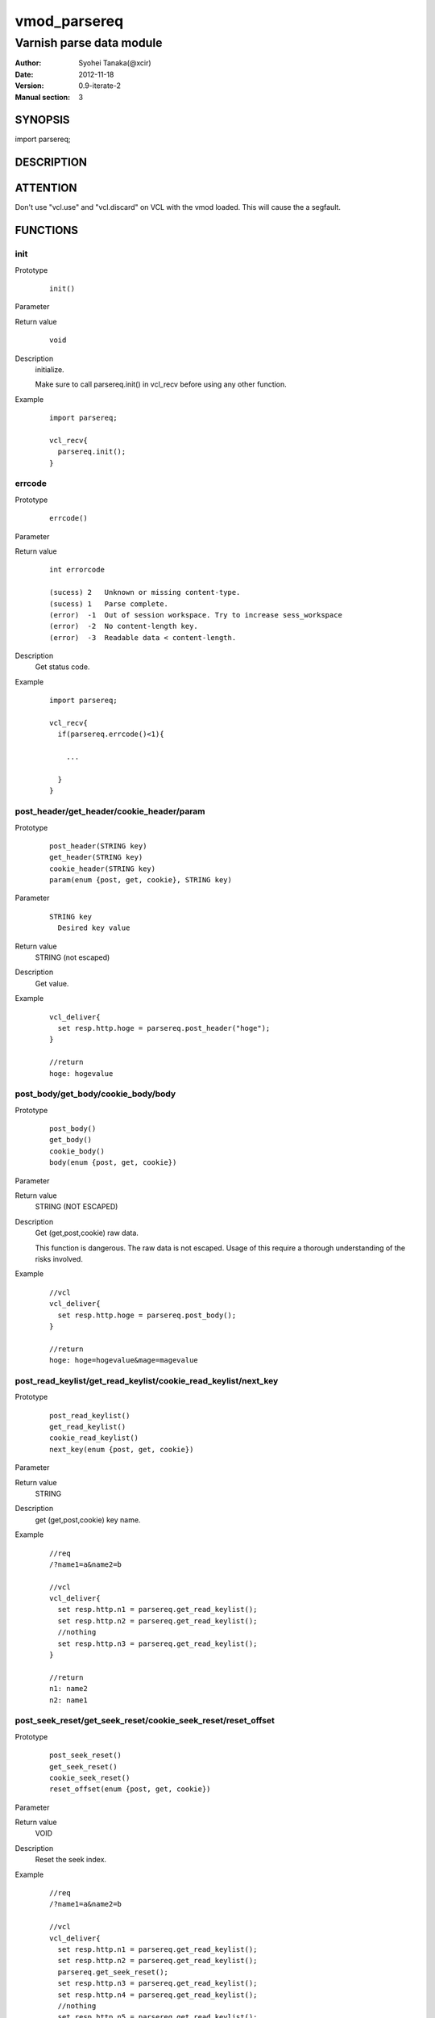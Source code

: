===================
vmod_parsereq
===================

-------------------------
Varnish parse data module
-------------------------

:Author: Syohei Tanaka(@xcir)
:Date: 2012-11-18
:Version: 0.9-iterate-2
:Manual section: 3

SYNOPSIS
===========

import parsereq;

DESCRIPTION
==============

ATTENTION
============

Don't use "vcl.use" and "vcl.discard" on VCL with the vmod loaded. This will cause the a segfault. 

FUNCTIONS
============

init
-------------

Prototype
        ::

                init()

Parameter

Return value
        ::

                void
                

Description
	initialize.
	
	Make sure to call parsereq.init() in vcl_recv before using 
	any other function.

Example
        ::

                import parsereq;
                
                vcl_recv{
                  parsereq.init();
                }

errcode
-------------

Prototype
        ::

                errcode()

Parameter

Return value
        ::

                int errorcode
                
                (sucess) 2   Unknown or missing content-type.
                (sucess) 1   Parse complete.
                (error)  -1  Out of session workspace. Try to increase sess_workspace
                (error)  -2  No content-length key.
                (error)  -3  Readable data < content-length.
                

Description
	Get status code.

Example
        ::

                import parsereq;
                
                vcl_recv{
                  if(parsereq.errcode()<1){
                  
                    ...
                  
                  }
                }

post_header/get_header/cookie_header/param
--------------------------------------------

Prototype
        ::

                post_header(STRING key)
                get_header(STRING key)
                cookie_header(STRING key)
                param(enum {post, get, cookie}, STRING key)
Parameter
        ::

                STRING key
                  Desired key value 

	
Return value
	STRING (not escaped)
Description
	Get value.

Example
        ::

                vcl_deliver{
                  set resp.http.hoge = parsereq.post_header("hoge");
                }
                
                //return
                hoge: hogevalue

post_body/get_body/cookie_body/body
--------------------------------------

Prototype
        ::

                post_body()
                get_body()
                cookie_body()
                body(enum {post, get, cookie})

Parameter

Return value
	STRING (NOT ESCAPED)

Description
	Get (get,post,cookie) raw data.
	
	This function is dangerous. The raw data is not escaped.
	Usage of this require a thorough understanding of the risks
	involved.

Example
        ::

                //vcl
                vcl_deliver{
                  set resp.http.hoge = parsereq.post_body();
                }
                
                //return
                hoge: hoge=hogevalue&mage=magevalue


post_read_keylist/get_read_keylist/cookie_read_keylist/next_key
-----------------------------------------------------------------

Prototype
        ::

                post_read_keylist()
                get_read_keylist()
                cookie_read_keylist()
                next_key(enum {post, get, cookie})

Parameter

Return value
	STRING

Description
	get (get,post,cookie) key name.

Example
        ::

                //req
                /?name1=a&name2=b
                
                //vcl
                vcl_deliver{
                  set resp.http.n1 = parsereq.get_read_keylist();
                  set resp.http.n2 = parsereq.get_read_keylist();
                  //nothing
                  set resp.http.n3 = parsereq.get_read_keylist();
                }
                
                //return
                n1: name2
                n2: name1

post_seek_reset/get_seek_reset/cookie_seek_reset/reset_offset
--------------------------------------------------------------

Prototype
        ::

                post_seek_reset()
                get_seek_reset()
                cookie_seek_reset()
                reset_offset(enum {post, get, cookie})

Parameter

Return value
	VOID

Description
	Reset the seek index.

Example
        ::

                //req
                /?name1=a&name2=b
                
                //vcl
                vcl_deliver{
                  set resp.http.n1 = parsereq.get_read_keylist();
                  set resp.http.n2 = parsereq.get_read_keylist();
                  parsereq.get_seek_reset();
                  set resp.http.n3 = parsereq.get_read_keylist();
                  set resp.http.n4 = parsereq.get_read_keylist();
                  //nothing
                  set resp.http.n5 = parsereq.get_read_keylist();
                }
                
                //return
                n1: name2
                n2: name1
                n3: name2
                n4: name1


size
------------------------------------------------

Prototype
        ::

                size(enum {post, get, cookie}, STRING key)

Parameter
        ::

                STRING key
                  Desired key value 

	
Return value
	INT

Description
	Get the size of value.

Example
        ::

                //req
                /?name1=a&name2=bbb
                
                //vcl
                vcl_deliver{
                  set resp.http.n1 = parsereq.size(get, "name1");
                  set resp.http.n2 = parsereq.size(get, "name2");
                  //nothing
                  set resp.http.na = parsereq.size(get, "name99");
                }
                
                //return
                n1: 1
                n2: 3
                na: 0

current_key
-----------------------------------------------------------

Prototype
        ::

                current_key(enum {post, get, cookie})

Parameter

	
Return value
	STRING

Description
	Get current key-name of the offset.

Example
        ::

                //req
                /?name1=a&name2=bbb
                
                //vcl
                vcl_deliver{
                  set resp.http.t1 = ">>" + parsereq.current_key(get);
                  parsereq.next_offset(get);
                  set resp.http.t2 = ">>" + parsereq.current_key(get);
                  parsereq.next_offset(get);
                  set resp.http.t3 = ">>" + parsereq.current_key(get);
                  parsereq.next_offset(get);
                  set resp.http.t4 = ">>" + parsereq.current_key(get);
                }
                
                //return
                t1: >>
                t2: >>name2
                t3: >>name1
                t4: >>name1
                


next_offset
-------------------------------------------------------------

Prototype
        ::

                next_offset(enum {post, get, cookie})

Parameter

	
Return value
	VOID

Description
	Change to the next key.
	If next key isn't exist, will not change.


Example
        ::

                //req
                /?name1=a&name2=bbb
                
                //vcl
                vcl_deliver{
                  set resp.http.t1 = ">>" + parsereq.current_key(get);
                  parsereq.next_offset(get);
                  set resp.http.t2 = ">>" + parsereq.current_key(get);
                  parsereq.next_offset(get);
                  set resp.http.t3 = ">>" + parsereq.current_key(get);
                  parsereq.next_offset(get);
                  set resp.http.t4 = ">>" + parsereq.current_key(get);
                }
                
                //return
                t1: >>
                t2: >>name2
                t3: >>name1
                t4: >>name1

iterate
----------------------------------------------------------------

Prototype
        ::

                iterate(enum {post, get, cookie}, STRING)

Parameter

	STRING subroutine pointer

Return value
	VOID

Description
	Count all elements in parameter for iterate the subroutine.


Example
        ::

                //req
                /?name1=a&name2=bbb
                
                //vcl
                sub iterate {
                  parsereq.next_offset(get);
                  set req.http.hoge = req.http.hoge + parsereq.current_key(get) + ":";
                  set req.http.hoge = req.http.hoge + parsereq.get_header(parsereq.current_key(get)) + " ";
                }
                sub vcl_recv {
                  parsereq.init();
                  if(1 == 0){
                    call iterate;
                  }
                  set req.http.hoge= "";
                  C{
                    Vmod_Func_parsereq.iterate(sp, "get", (const char*)VGC_function_iterate);
                  }C

                }
                sub vcl_deliver{
                  set resp.http.t1 = req.http.hoge;
                }
                
                //return
                t1: name2:bbb name1:a 
                



INSTALLATION
==================

Installation requires a Varnish source tree.

Usage::

 ./autogen.sh
 ./configure VARNISHSRC=DIR [VMODDIR=DIR]

`VARNISHSRC` is the directory of the Varnish source tree for which to
compile your vmod. Both the `VARNISHSRC` and `VARNISHSRC/include`
will be added to the include search paths for your module.

Optionally you can also set the vmod install directory by adding
`VMODDIR=DIR` (defaults to the pkg-config discovered directory from your
Varnish installation).

Make targets:

* make - builds the vmod
* make install - installs your vmod in `VMODDIR`
* make check - runs the unit tests in ``src/tests/*.vtc``

Trouble shooting
=================

You could try to increase the sess_workspace and http_req_size
parameters and stack size(ulimit -s).

Tested Version
===============

* 3.0.1
* 3.0.2
* 3.0.2-streaming
* 3.0.3

HISTORY
===========


Version 0.9: Bug fix: always segfault on x86. And sometimes segfault on x86_64. [issue #5 Thanks comotion]

Version 0.8: Support unknown content-type.(post_body only) [issue #3 Thanks c0ze]

Version 0.7: Bug fix: forgot to care binary. [issue #4 Thanks dnewhall]

Version 0.6: Bug fix: when you vcl reloaded, hook method be off.

Version 0.5: Rename module(parsepost -> parsereq)

Version 0.4: Add get keylist function.

Version 0.3: Support GET,COOKIE, modify interface.

Version 0.2: Rename module(postparse -> parsepost)

Version 0.1: Add function parse

COPYRIGHT
=============

This document is licensed under the same license as the
libvmod-rewrite project. See LICENSE for details.

* Copyright (c) 2012 Syohei Tanaka(@xcir)

File layout and configuration based on libvmod-example

* Copyright (c) 2011 Varnish Software AS

parse method based on VFW( https://github.com/scarpellini/VFW )

url encode method based on http://d.hatena.ne.jp/hibinotatsuya/20091128/1259404695
